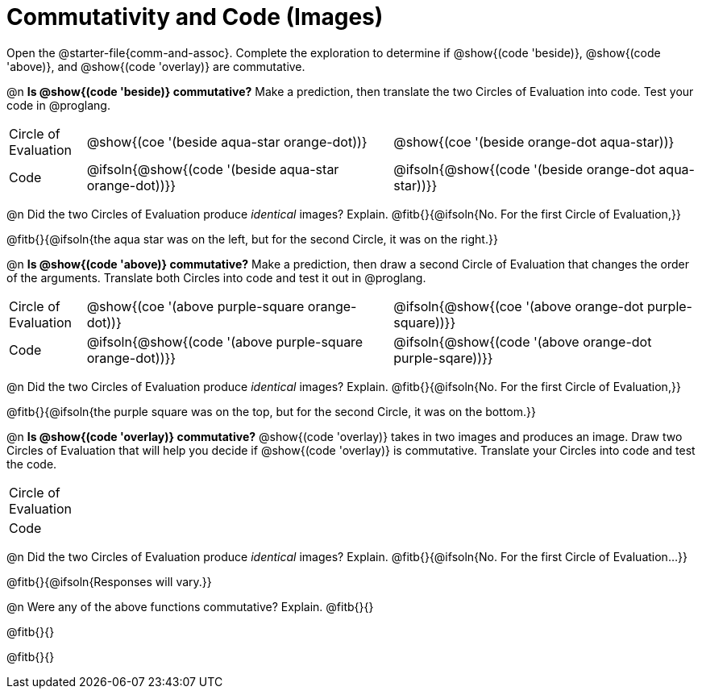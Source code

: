 = Commutativity and Code (Images)

++++
<style>
  table {grid-template-rows: 3fr 1fr !important;}
  div.circleevalsexp .value,
  div.circleevalsexp .studentBlockAnswerFilled { min-width:unset; }
</style>
++++

Open the @starter-file{comm-and-assoc}. Complete the exploration to determine if @show{(code 'beside)}, @show{(code 'above)}, and @show{(code 'overlay)} are commutative.

@n *Is @show{(code 'beside)} commutative?* Make a prediction, then translate the two Circles of Evaluation into code. Test your code in @proglang.

[.FillVerticalSpace, cols="^.^1,^.^4,^.^4"]
|===
| Circle of Evaluation |@show{(coe '(beside aqua-star orange-dot))} | @show{(coe  '(beside orange-dot aqua-star))}
| Code | @ifsoln{@show{(code '(beside aqua-star orange-dot))}} | @ifsoln{@show{(code  '(beside orange-dot aqua-star))}}

|===

@n Did the two Circles of Evaluation produce _identical_ images? Explain. @fitb{}{@ifsoln{No. For the first Circle of Evaluation,}}

@fitb{}{@ifsoln{the aqua star was on the left, but for the second Circle, it was on the right.}}

@n *Is @show{(code 'above)} commutative?* Make a prediction, then draw a second Circle of Evaluation that changes the order of the arguments. Translate both Circles into code and test it out in @proglang.

[.FillVerticalSpace, cols="^.^1,^.^4,^.^4"]
|===
| Circle of Evaluation |@show{(coe '(above  purple-square orange-dot))} | @ifsoln{@show{(coe  '(above orange-dot purple-square))}}
| Code | @ifsoln{@show{(code '(above purple-square orange-dot))}} | @ifsoln{@show{(code '(above orange-dot purple-sqare))}}

|===

@n Did the two Circles of Evaluation produce _identical_ images? Explain. @fitb{}{@ifsoln{No. For the first Circle of Evaluation,}}

@fitb{}{@ifsoln{the purple square was on the top, but for the second Circle, it was on the bottom.}}

@n *Is @show{(code 'overlay)} commutative?* @show{(code 'overlay)} takes in two images and produces an image. Draw two Circles of Evaluation that will help you decide if @show{(code 'overlay)} is commutative. Translate your Circles into code and test the code.

[.FillVerticalSpace, cols="^.^1,^.^4,^.^4"]
|===
| Circle of Evaluation ||
| Code | |

|===

@n Did the two Circles of Evaluation produce _identical_ images? Explain. @fitb{}{@ifsoln{No. For the first Circle of Evaluation...}}

@fitb{}{@ifsoln{Responses will vary.}}



@n Were any of the above functions commutative? Explain. @fitb{}{}

@fitb{}{}

@fitb{}{}

